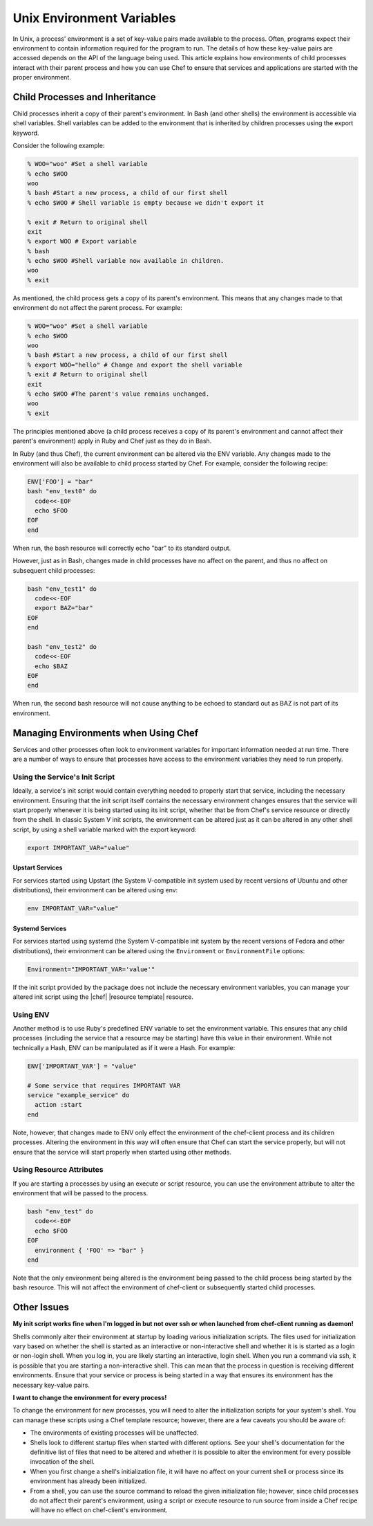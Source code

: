 =====================================================
Unix Environment Variables
=====================================================

In Unix, a process' environment is a set of key-value pairs made available to the process. Often, programs expect their environment to contain information required for the program to run. The details of how these key-value pairs are accessed depends on the API of the language being used. This article explains how environments of child processes interact with their parent process and how you can use Chef to ensure that services and applications are started with the proper environment.

Child Processes and Inheritance
=====================================================
Child processes inherit a copy of their parent's environment. In Bash (and other shells) the environment is accessible via shell variables. Shell variables can be added to the environment that is inherited by children processes using the export keyword.

Consider the following example:

.. code-block:: bash

   % WOO="woo" #Set a shell variable
   % echo $WOO
   woo
   % bash #Start a new process, a child of our first shell
   % echo $WOO # Shell variable is empty because we didn't export it
   
   % exit # Return to original shell
   exit
   % export WOO # Export variable 
   % bash
   % echo $WOO #Shell variable now available in children.
   woo
   % exit

As mentioned, the child process gets a copy of its parent's environment. This means that any changes made to that environment do not affect the parent process. For example:

.. code-block:: bash

   % WOO="woo" #Set a shell variable
   % echo $WOO
   woo
   % bash #Start a new process, a child of our first shell
   % export WOO="hello" # Change and export the shell variable
   % exit # Return to original shell
   exit
   % echo $WOO #The parent's value remains unchanged.
   woo
   % exit

The principles mentioned above (a child process receives a copy of its parent's environment and cannot affect their parent's environment) apply in Ruby and Chef just as they do in Bash.

In Ruby (and thus Chef), the current environment can be altered via the ENV variable. Any changes made to the environment will also be available to child process started by Chef. For example, consider the following recipe:

.. code-block:: bash

   ENV['FOO'] = "bar"
   bash "env_test0" do
     code<<-EOF
     echo $FOO
   EOF
   end

When run, the bash resource will correctly echo "bar" to its standard output.

However, just as in Bash, changes made in child processes have no affect on the parent, and thus no affect on subsequent child processes:

.. code-block:: bash

   bash "env_test1" do
     code<<-EOF
     export BAZ="bar"
   EOF
   end
   
   bash "env_test2" do
     code<<-EOF
     echo $BAZ
   EOF
   end

When run, the second bash resource will not cause anything to be echoed to standard out as BAZ is not part of its environment.

Managing Environments when Using Chef
=====================================================
Services and other processes often look to environment variables for important information needed at run time. There are a number of ways to ensure that processes have access to the environment variables they need to run properly.

Using the Service's Init Script
-----------------------------------------------------
Ideally, a service's init script would contain everything needed to properly start that service, including the necessary environment. Ensuring that the init script itself contains the necessary environment changes ensures that the service will start properly whenever it is being started using its init script, whether that be from Chef's service resource or directly from the shell. In classic System V init scripts, the environment can be altered just as it can be altered in any other shell script, by using a shell variable marked with the export keyword:

.. code-block:: ruby

   export IMPORTANT_VAR="value"

Upstart Services
+++++++++++++++++++++++++++++++++++++++++++++++++++++
For services started using Upstart (the System V-compatible init system used by recent versions of Ubuntu and other distributions), their environment can be altered using env:

.. code-block:: ruby

   env IMPORTANT_VAR="value"


Systemd Services
+++++++++++++++++++++++++++++++++++++++++++++++++++++
For services started using systemd (the System V-compatible init system by the recent versions of Fedora and other distributions), their environment can be altered using the ``Environment`` or ``EnvironmentFile`` options:

.. code-block:: ruby

   Environment="IMPORTANT_VAR='value'"

If the init script provided by the package does not include the necessary environment variables, you can manage your altered init script using the |chef| |resource template| resource.

Using ENV
-----------------------------------------------------
Another method is to use Ruby's predefined ENV variable to set the environment variable. This ensures that any child processes (including the service that a resource may be starting) have this value in their environment. While not technically a Hash, ENV can be manipulated as if it were a Hash. For example:

.. code-block:: ruby

   ENV['IMPORTANT_VAR'] = "value"
   
   # Some service that requires IMPORTANT VAR
   service "example_service" do
     action :start
   end

Note, however, that changes made to ENV only effect the environment of the chef-client process and its children processes. Altering the environment in this way will often ensure that Chef can start the service properly, but will not ensure that the service will start properly when started using other methods.

Using Resource Attributes
-----------------------------------------------------
If you are starting a processes by using an execute or script resource, you can use the environment attribute to alter the environment that will be passed to the process.

.. code-block:: bash

   bash "env_test" do
     code<<-EOF
     echo $FOO
   EOF
     environment { 'FOO' => "bar" }
   end

Note that the only environment being altered is the environment being passed to the child process being started by the bash resource. This will not affect the environment of chef-client or subsequently started child processes.

Other Issues
=====================================================
**My init script works fine when I'm logged in but not over ssh or when launched from chef-client running as daemon!**

Shells commonly alter their environment at startup by loading various initialization scripts. The files used for initialization vary based on whether the shell is started as an interactive or non-interactive shell and whether it is is started as a login or non-login shell. When you log in, you are likely starting an interactive, login shell. When you run a command via ssh, it is possible that you are starting a non-interactive shell. This can mean that the process in question is receiving different environments. Ensure that your service or process is being started in a way that ensures its environment has the necessary key-value pairs.

**I want to change the environment for every process!**

To change the environment for new processes, you will need to alter the initialization scripts for your system's shell. You can manage these scripts using a Chef template resource; however, there are a few caveats you should be aware of:

* The environments of existing processes will be unaffected.
* Shells look to different startup files when started with different options. See your shell's documentation for the definitive list of files that need to be altered and whether it is possible to alter the environment for every possible invocation of the shell.
* When you first change a shell's initialization file, it will have no affect on your current shell or process since its environment has already been initialized.
* From a shell, you can use the source command to reload the given initialization file; however, since child processes do not affect their parent's environment, using a script or execute resource to run source from inside a Chef recipe will have no effect on chef-client's environment.

